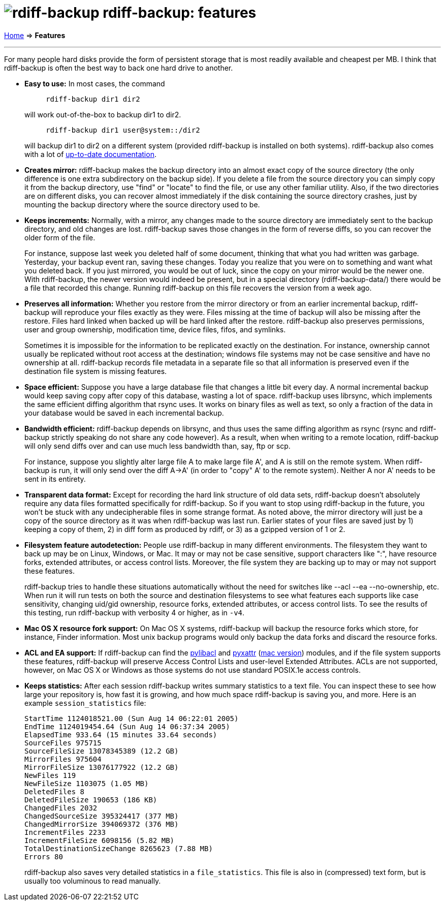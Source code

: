 = image:../resources/logo-banner.svg[rdiff-backup] rdiff-backup: features
:sectnums:
:toc: macro

link:.[Home] ⇒ *Features*

'''''

toc::[]

For many people hard disks provide the form of persistent storage that
is most readily available and cheapest per MB. I think that rdiff-backup
is often the best way to back one hard drive to another.

* *Easy to use:* In most cases, the command
+
....
     rdiff-backup dir1 dir2
....
+
will work out-of-the-box to backup dir1 to dir2.
+
....
     rdiff-backup dir1 user@system::/dir2
....
+
will backup dir1 to dir2 on a different system (provided rdiff-backup is
installed on both systems). rdiff-backup also comes with a lot of
xref:docs.adoc[up-to-date documentation].
* *Creates mirror:* rdiff-backup makes the backup directory into an
almost exact copy of the source directory (the only difference is one
extra subdirectory on the backup side). If you delete a file from the
source directory you can simply copy it from the backup directory, use
"find" or "locate" to find the file, or use any other familiar utility.
Also, if the two directories are on different disks, you can recover
almost immediately if the disk containing the source directory crashes,
just by mounting the backup directory where the source directory used to
be.
* *Keeps increments:* Normally, with a mirror, any changes made to the
source directory are immediately sent to the backup directory, and old
changes are lost. rdiff-backup saves those changes in the form of
reverse diffs, so you can recover the older form of the file.
+
For instance, suppose last week you deleted half of some document,
thinking that what you had written was garbage. Yesterday, your backup
event ran, saving these changes. Today you realize that you were on to
something and want what you deleted back. If you just mirrored, you
would be out of luck, since the copy on your mirror would be the newer
one. With rdiff-backup, the newer version would indeed be present, but
in a special directory (rdiff-backup-data/) there would be a file that
recorded this change. Running rdiff-backup on this file recovers the
version from a week ago.
* *Preserves all information:* Whether you restore from the mirror
directory or from an earlier incremental backup, rdiff-backup will
reproduce your files exactly as they were. Files missing at the time of
backup will also be missing after the restore. Files hard linked when
backed up will be hard linked after the restore. rdiff-backup also
preserves permissions, user and group ownership, modification time,
device files, fifos, and symlinks.
+
Sometimes it is impossible for the information to be replicated exactly
on the destination. For instance, ownership cannot usually be replicated
without root access at the destination; windows file systems may not be
case sensitive and have no ownership at all. rdiff-backup records file
metadata in a separate file so that all information is preserved even if
the destination file system is missing features.
* *Space efficient:* Suppose you have a large database file that changes
a little bit every day. A normal incremental backup would keep saving
copy after copy of this database, wasting a lot of space. rdiff-backup
uses librsync, which implements the same efficient diffing algorithm
that rsync uses. It works on binary files as well as text, so only a
fraction of the data in your database would be saved in each incremental
backup.
* *Bandwidth efficient:* rdiff-backup depends on librsync, and thus uses
the same diffing algorithm as rsync (rsync and rdiff-backup strictly
speaking do not share any code however). As a result, when when writing
to a remote location, rdiff-backup will only send diffs over and can use
much less bandwidth than, say, ftp or scp.
+
For instance, suppose you slightly alter large file A to make large file
A', and A is still on the remote system. When rdiff-backup is run, it
will only send over the diff A->A' (in order to "copy" A' to the remote
system). Neither A nor A' needs to be sent in its entirety.
* *Transparent data format:* Except for recording the hard link
structure of old data sets, rdiff-backup doesn't absolutely require any
data files formatted specifically for rdiff-backup. So if you want to
stop using rdiff-backup in the future, you won't be stuck with any
undecipherable files in some strange format. As noted above, the mirror
directory will just be a copy of the source directory as it was when
rdiff-backup was last run. Earlier states of your files are saved just
by 1) keeping a copy of them, 2) in diff form as produced by rdiff, or
3) as a gzipped version of 1 or 2.
* *Filesystem feature autodetection:* People use rdiff-backup in many
different environments. The filesystem they want to back up may be on
Linux, Windows, or Mac. It may or may not be case sensitive, support
characters like ":", have resource forks, extended attributes, or access
control lists. Moreover, the file system they are backing up to may or
may not support these features.
+
rdiff-backup tries to handle these situations automatically without the
need for switches like --acl --ea --no-ownership, etc. When run it will
run tests on both the source and destination filesystems to see what
features each supports like case sensitivity, changing uid/gid
ownership, resource forks, extended attributes, or access control lists.
To see the results of this testing, run rdiff-backup with verbosity 4 or
higher, as in `-v4`.
* *Mac OS X resource fork support:* On Mac OS X systems, rdiff-backup
will backup the resource forks which store, for instance, Finder
information. Most unix backup programs would only backup the data forks
and discard the resource forks.
* *ACL and EA support:* If rdiff-backup can find the
http://pylibacl.sourceforge.net/[pylibacl] and
http://pyxattr.sourceforge.net/[pyxattr]
(http://cheeseshop.python.org/pypi/xattr[mac version]) modules, and if
the file system supports these features, rdiff-backup will preserve
Access Control Lists and user-level Extended Attributes. ACLs are not
supported, however, on Mac OS X or Windows as those systems do not use
standard POSIX.1e access controls.
* *Keeps statistics:* After each session rdiff-backup writes summary
statistics to a text file. You can inspect these to see how large your
repository is, how fast it is growing, and how much space rdiff-backup
is saving you, and more. Here is an example `session_statistics` file:
+
....
StartTime 1124018521.00 (Sun Aug 14 06:22:01 2005)
EndTime 1124019454.64 (Sun Aug 14 06:37:34 2005)
ElapsedTime 933.64 (15 minutes 33.64 seconds)
SourceFiles 975715
SourceFileSize 13078345389 (12.2 GB)
MirrorFiles 975604
MirrorFileSize 13076177922 (12.2 GB)
NewFiles 119
NewFileSize 1103075 (1.05 MB)
DeletedFiles 8
DeletedFileSize 190653 (186 KB)
ChangedFiles 2032
ChangedSourceSize 395324417 (377 MB)
ChangedMirrorSize 394069372 (376 MB)
IncrementFiles 2233
IncrementFileSize 6098156 (5.82 MB)
TotalDestinationSizeChange 8265623 (7.88 MB)
Errors 80
....
+
rdiff-backup also saves very detailed statistics in a `file_statistics`.
This file is also in (compressed) text form, but is usually too
voluminous to read manually.
